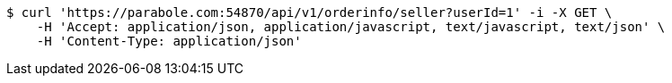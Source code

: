 [source,bash]
----
$ curl 'https://parabole.com:54870/api/v1/orderinfo/seller?userId=1' -i -X GET \
    -H 'Accept: application/json, application/javascript, text/javascript, text/json' \
    -H 'Content-Type: application/json'
----